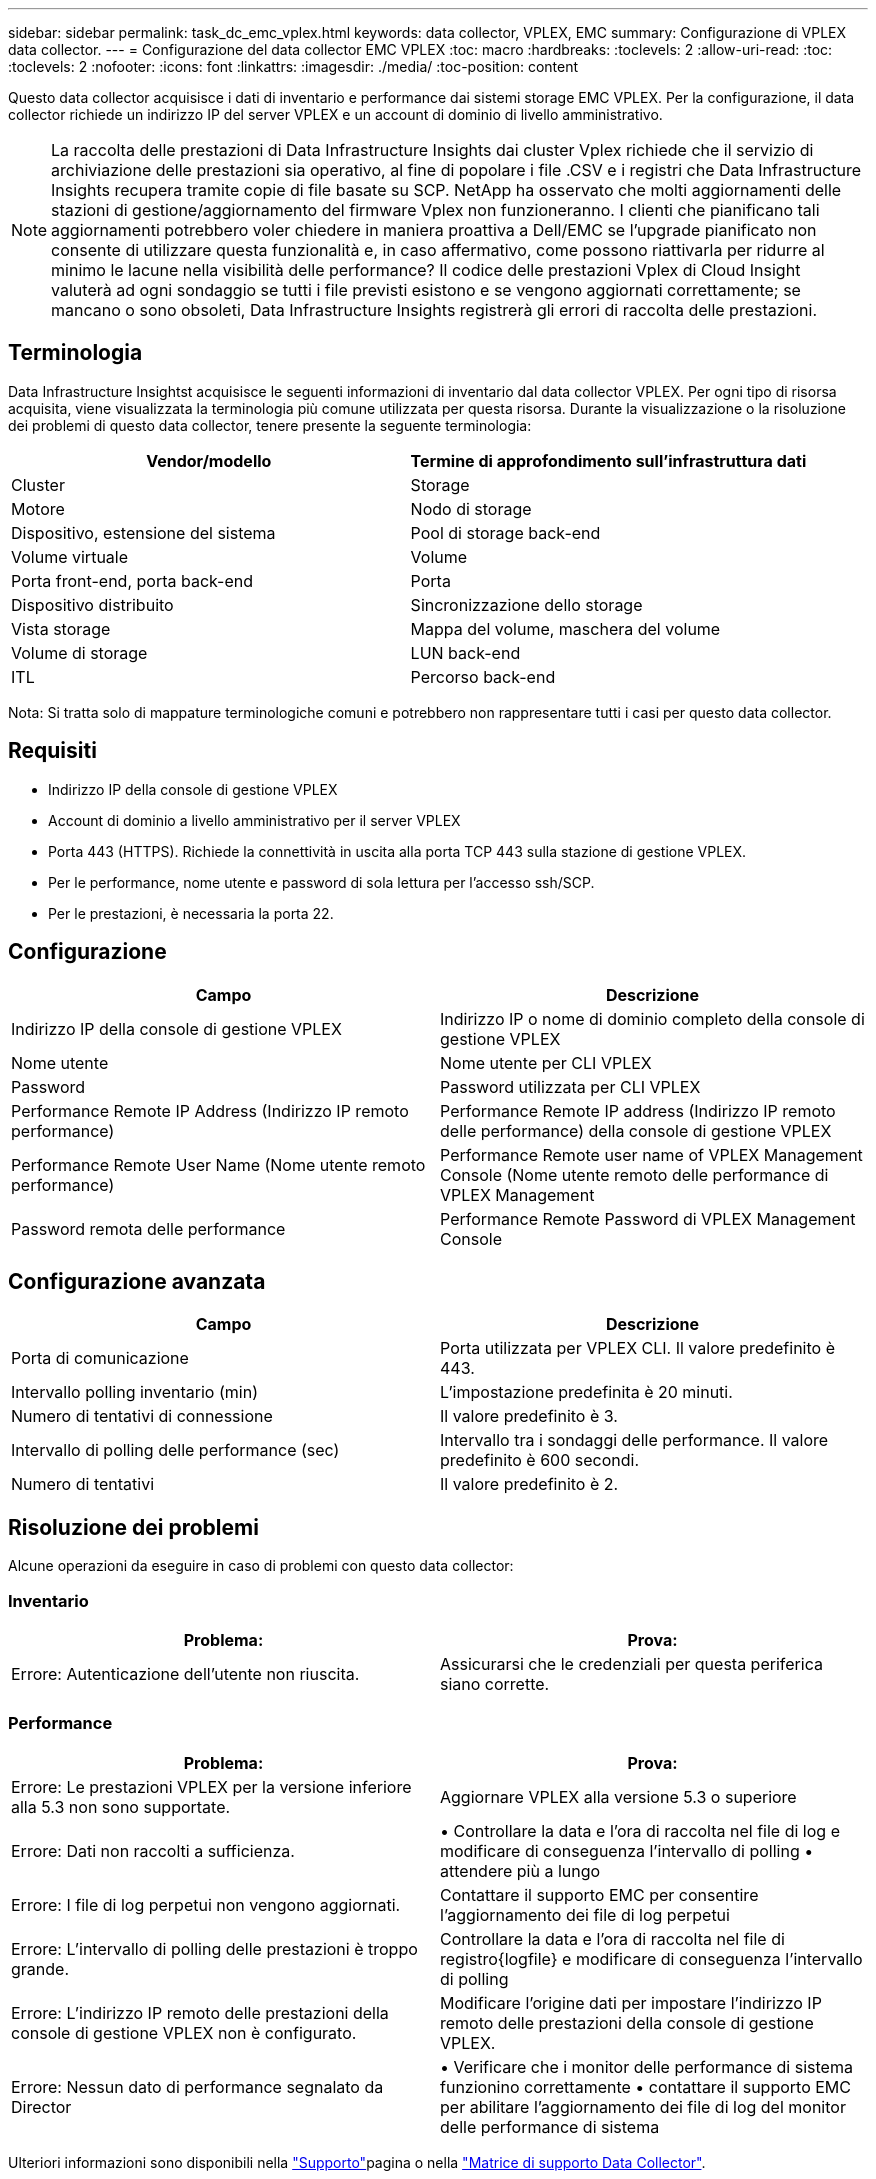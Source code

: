 ---
sidebar: sidebar 
permalink: task_dc_emc_vplex.html 
keywords: data collector, VPLEX, EMC 
summary: Configurazione di VPLEX data collector. 
---
= Configurazione del data collector EMC VPLEX
:toc: macro
:hardbreaks:
:toclevels: 2
:allow-uri-read: 
:toc: 
:toclevels: 2
:nofooter: 
:icons: font
:linkattrs: 
:imagesdir: ./media/
:toc-position: content


[role="lead"]
Questo data collector acquisisce i dati di inventario e performance dai sistemi storage EMC VPLEX. Per la configurazione, il data collector richiede un indirizzo IP del server VPLEX e un account di dominio di livello amministrativo.


NOTE: La raccolta delle prestazioni di Data Infrastructure Insights dai cluster Vplex richiede che il servizio di archiviazione delle prestazioni sia operativo, al fine di popolare i file .CSV e i registri che Data Infrastructure Insights recupera tramite copie di file basate su SCP. NetApp ha osservato che molti aggiornamenti delle stazioni di gestione/aggiornamento del firmware Vplex non funzioneranno. I clienti che pianificano tali aggiornamenti potrebbero voler chiedere in maniera proattiva a Dell/EMC se l'upgrade pianificato non consente di utilizzare questa funzionalità e, in caso affermativo, come possono riattivarla per ridurre al minimo le lacune nella visibilità delle performance? Il codice delle prestazioni Vplex di Cloud Insight valuterà ad ogni sondaggio se tutti i file previsti esistono e se vengono aggiornati correttamente; se mancano o sono obsoleti, Data Infrastructure Insights registrerà gli errori di raccolta delle prestazioni.



== Terminologia

Data Infrastructure Insightst acquisisce le seguenti informazioni di inventario dal data collector VPLEX. Per ogni tipo di risorsa acquisita, viene visualizzata la terminologia più comune utilizzata per questa risorsa. Durante la visualizzazione o la risoluzione dei problemi di questo data collector, tenere presente la seguente terminologia:

[cols="2*"]
|===
| Vendor/modello | Termine di approfondimento sull'infrastruttura dati 


| Cluster | Storage 


| Motore | Nodo di storage 


| Dispositivo, estensione del sistema | Pool di storage back-end 


| Volume virtuale | Volume 


| Porta front-end, porta back-end | Porta 


| Dispositivo distribuito | Sincronizzazione dello storage 


| Vista storage | Mappa del volume, maschera del volume 


| Volume di storage | LUN back-end 


| ITL | Percorso back-end 
|===
Nota: Si tratta solo di mappature terminologiche comuni e potrebbero non rappresentare tutti i casi per questo data collector.



== Requisiti

* Indirizzo IP della console di gestione VPLEX
* Account di dominio a livello amministrativo per il server VPLEX
* Porta 443 (HTTPS). Richiede la connettività in uscita alla porta TCP 443 sulla stazione di gestione VPLEX.
* Per le performance, nome utente e password di sola lettura per l'accesso ssh/SCP.
* Per le prestazioni, è necessaria la porta 22.




== Configurazione

[cols="2*"]
|===
| Campo | Descrizione 


| Indirizzo IP della console di gestione VPLEX | Indirizzo IP o nome di dominio completo della console di gestione VPLEX 


| Nome utente | Nome utente per CLI VPLEX 


| Password | Password utilizzata per CLI VPLEX 


| Performance Remote IP Address (Indirizzo IP remoto performance) | Performance Remote IP address (Indirizzo IP remoto delle performance) della console di gestione VPLEX 


| Performance Remote User Name (Nome utente remoto performance) | Performance Remote user name of VPLEX Management Console (Nome utente remoto delle performance di VPLEX Management 


| Password remota delle performance | Performance Remote Password di VPLEX Management Console 
|===


== Configurazione avanzata

[cols="2*"]
|===
| Campo | Descrizione 


| Porta di comunicazione | Porta utilizzata per VPLEX CLI. Il valore predefinito è 443. 


| Intervallo polling inventario (min) | L'impostazione predefinita è 20 minuti. 


| Numero di tentativi di connessione | Il valore predefinito è 3. 


| Intervallo di polling delle performance (sec) | Intervallo tra i sondaggi delle performance. Il valore predefinito è 600 secondi. 


| Numero di tentativi | Il valore predefinito è 2. 
|===


== Risoluzione dei problemi

Alcune operazioni da eseguire in caso di problemi con questo data collector:



=== Inventario

[cols="2*"]
|===
| Problema: | Prova: 


| Errore: Autenticazione dell'utente non riuscita. | Assicurarsi che le credenziali per questa periferica siano corrette. 
|===


=== Performance

[cols="2*"]
|===
| Problema: | Prova: 


| Errore: Le prestazioni VPLEX per la versione inferiore alla 5.3 non sono supportate. | Aggiornare VPLEX alla versione 5.3 o superiore 


| Errore: Dati non raccolti a sufficienza. | • Controllare la data e l'ora di raccolta nel file di log e modificare di conseguenza l'intervallo di polling • attendere più a lungo 


| Errore: I file di log perpetui non vengono aggiornati. | Contattare il supporto EMC per consentire l'aggiornamento dei file di log perpetui 


| Errore: L'intervallo di polling delle prestazioni è troppo grande. | Controllare la data e l'ora di raccolta nel file di registro{logfile} e modificare di conseguenza l'intervallo di polling 


| Errore: L'indirizzo IP remoto delle prestazioni della console di gestione VPLEX non è configurato. | Modificare l'origine dati per impostare l'indirizzo IP remoto delle prestazioni della console di gestione VPLEX. 


| Errore: Nessun dato di performance segnalato da Director | • Verificare che i monitor delle performance di sistema funzionino correttamente • contattare il supporto EMC per abilitare l'aggiornamento dei file di log del monitor delle performance di sistema 
|===
Ulteriori informazioni sono disponibili nella link:concept_requesting_support.html["Supporto"]pagina o nella link:reference_data_collector_support_matrix.html["Matrice di supporto Data Collector"].

